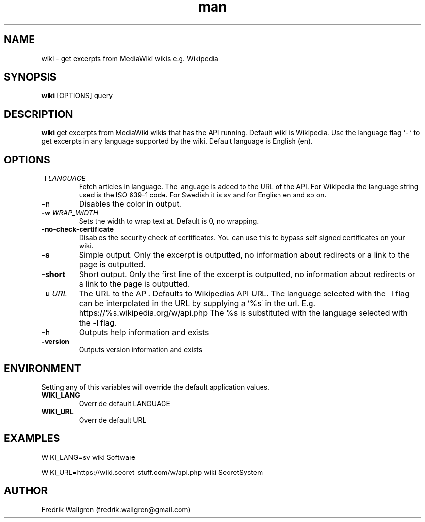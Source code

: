 .\" Manpage for wiki.
.\" Contact fredrik.wallgren@gmail.com to correct errors or typos.
.TH man 1 "09 Oct 2015" "1.3.0" "wiki man page"
.SH NAME
wiki \- get excerpts from MediaWiki wikis e.g. Wikipedia
.SH SYNOPSIS
.B wiki
[OPTIONS] query
.SH DESCRIPTION
.B wiki
get excerpts from MediaWiki wikis that has the API running.
Default wiki is Wikipedia.
Use the language flag `-l` to get excerpts in any language 
supported by the wiki. Default language is English (en).
.SH OPTIONS
.TP
.BR \-l " " \fR \fILANGUAGE\fR
Fetch articles in language. The language is added to the URL of the API.
For Wikipedia the language string used is the ISO 639-1 code.
For Swedish it is sv and for English en and so on.
.TP
.BR \-n 
Disables the color in output.
.TP
.BR \-w " " \fR \fIWRAP_WIDTH\fR
Sets the width to wrap text at. Default is 0, no wrapping.
.TP
.BR \-no-check-certificate 
Disables the security check of certificates.
You can use this to bypass self signed certificates on your wiki.
.TP
.BR \-s 
Simple output. Only the excerpt is outputted, no information about
redirects or a link to the page is outputted.
.TP
.BR \-short 
Short output. Only the first line of the excerpt is outputted, no information 
about redirects or a link to the page is outputted.
.TP
.BR \-u " " \fR \fIURL\fR
The URL to the API. Defaults to Wikipedias API URL.
The language selected with the -l flag can be interpolated in the URL by
supplying a `%s` in the url. 
E.g. https://%s.wikipedia.org/w/api.php The %s is substituted with 
the language selected with the -l flag.
.TP
.BR \-h 
Outputs help information and exists
.TP
.BR \-version "
Outputs version information and exists
.SH ENVIRONMENT
Setting any of this variables will override the default application values.
.TP
.BR WIKI_LANG
Override default LANGUAGE
.TP
.BR WIKI_URL
Override default URL
.SH EXAMPLES
WIKI_LANG=sv wiki Software

WIKI_URL=https://wiki.secret-stuff.com/w/api.php wiki SecretSystem
.SH AUTHOR
Fredrik Wallgren (fredrik.wallgren@gmail.com)
